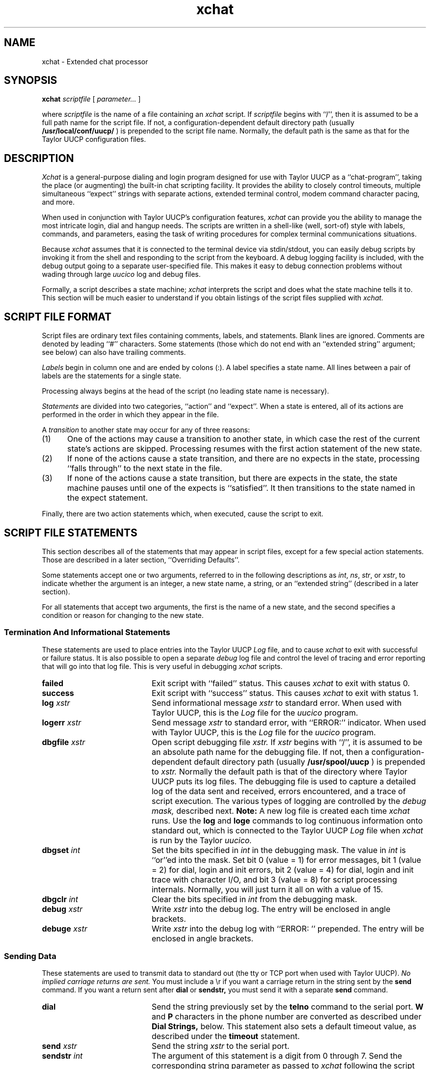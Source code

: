 .TH xchat 8
.SH NAME
xchat - Extended chat processor
.SH SYNOPSIS
.BI "xchat " "scriptfile"
.RI " [ " parameter... " ] "
.PP
where
.I scriptfile
is the name of a file containing an 
.I xchat
script. If 
.I scriptfile
begins with ``/'', then it is assumed to be a full path name for the
script file. If not, a configuration-dependent default directory path
(usually
.B "/usr/local/conf/uucp/"
) is prepended to the script file name. Normally, the default path
is the same as that for the Taylor UUCP configuration files.
.SH DESCRIPTION
.I Xchat
is a general-purpose dialing and login program designed for use 
with Taylor UUCP as a ``chat-program'', taking the place (or 
augmenting) the built-in chat scripting facility. It provides the 
ability to closely control timeouts, multiple simultaneous ``expect'' 
strings with separate actions, extended terminal control, modem 
command character pacing, and more.
.PP
When used in conjunction with Taylor UUCP's
configuration features, 
.I xchat
can provide you the ability to manage the most intricate login, 
dial and hangup needs. The scripts are written in a shell-like (well, 
sort-of) style with labels, commands, and parameters, easing the task 
of writing procedures for complex terminal communications situations.
.PP
Because 
.I xchat
assumes that it is connected to the terminal device via stdin/stdout, 
you can easily debug scripts by invoking it from the shell and 
responding to the script from the keyboard. A debug logging facility 
is included, with the debug output going to a separate user-specified 
file. This makes it easy to debug connection problems without wading 
through large 
.I uucico
log and debug files.
.PP
Formally, a script describes a state machine; 
.I xchat
interprets the script and does what the state machine
tells it to. This section will be much easier to understand 
if you obtain listings of the script files supplied with
.I xchat.
.SH "SCRIPT FILE FORMAT"
Script files are ordinary text files containing comments, labels,
and statements. Blank lines are ignored. 
Comments are denoted by leading ``#''
characters. Some statements (those which do not end with an
``extended string'' argument; see below) can also have trailing
comments.
.PP
.I Labels 
begin in column one and are ended by colons (:). A label
specifies a state name. All lines between a pair of labels are
the statements for a single state.
.PP
Processing always begins at the head of the script (no leading
state name is necessary).
.PP
.I Statements 
are divided into two categories, ``action'' and ``expect''.
When a state is entered, all of its actions are performed in the
order in which they appear in the file.
.PP
A 
.I transition 
to another state may occur for any of three reasons:
.IP (1) 5
One of the actions may cause a transition to
another state, in which case the rest of the
current state's actions are skipped.
Processing resumes with the first action
statement of the new state.
.IP (2) 5
If none of the actions cause a state
transition, and there are no expects in the
state, processing ``falls through'' to the next
state in the file.
.IP (3) 5
If none of the actions cause a state
transition, but there are expects in the
state, the state machine pauses until one of
the expects is ``satisfied''. It then transitions 
to the state named in the expect
statement.
.PP
Finally, there are two action statements which, when executed,
cause the script to exit.
.SH "SCRIPT FILE STATEMENTS"
This section describes all of the statements that may appear in script
files, except for a few special action statements. Those are described
in a later section, ``Overriding Defaults''.
.PP
Some statements accept one or two arguments, referred to in the
following descriptions as 
.IR int ", " ns ", " str ", or "
.IR xstr ", to"
indicate whether the argument is an integer, a new state name, a
string, or an ``extended string'' (described in a later section).
.PP
For all statements that accept two arguments, the first is the
name of a new state, and the second specifies a condition or
reason for changing to the new state.
.SS "Termination And Informational Statements"
These statements are used to place entries into the Taylor UUCP
.I Log
file, and to cause 
.I xchat
to exit with successful or failure status. It is also possible to open a 
separate
.I debug
log file and control the level of tracing and error reporting that will go
into that log file. This is very useful in debugging 
.I xchat
scripts.
.br
.ta 1.0i 1.5i 2.0i
.TP 2.0i
.B failed
Exit script with ``failed'' status. This causes 
.I xchat 
to exit with status 0.
.TP 2.0i
.B success
Exit script with ``success'' status. This causes
.I xchat
to exit with status 1.
.TP 2.0i
.BI "log	" xstr     
Send informational message
.I xstr 
to standard error. When used with Taylor UUCP, this is the 
.I Log
file for the 
.I uucico
program.
.TP 2.0i
.BI "logerr	" xstr     
Send message
.I xstr 
to standard error, with ``ERROR:'' indicator. When used 
with Taylor UUCP, this is the 
.I Log
file for the 
.I uucico
program.
.TP 2.0i
.BI "dbgfile	" xstr
Open script debugging file 
.I xstr.
If
.I xstr
begins with ``/'', it is assumed to be an absolute path name for the
debugging file. If not, then a configuration-dependent default directory 
path (usually
.B "/usr/spool/uucp"
) is prepended to
.I xstr.
Normally the default path is that of the directory where Taylor UUCP 
puts its log files.
The debugging file is used to capture a detailed log of the data sent
and received, errors encountered, and a trace of script execution.
The various types of logging are controlled by the
.I "debug mask,"
described next. 
.B Note:
A new log file is created each time 
.I xchat
runs. Use the 
.B log
and
.B loge
commands to log 
continuous information onto standard out, which is connected
to the Taylor UUCP
.I Log
file when 
.I xchat
is run by the Taylor
.I uucico.
.TP 2.0i
.BI "dbgset	" int
Set the bits specified in 
.I int
in the debugging mask. The value in
.I int
is ``or''ed into the mask. Set bit 0 (value \= 1) for error messages,
bit 1 (value \= 2) for dial, login and init errors, bit 2 (value \= 4)
for dial, login and init trace with character I/O, and bit 3 (value \= 8)
for script processing internals. Normally, you will just turn it all on
with a value of 15.
.TP 2.0i
.BI "dbgclr	" int
Clear the bits specified in
.I int
from the debugging mask.
.TP 2.0i
.BI "debug	" xstr
Write 
.I
xstr
into the debug log. The entry will be enclosed in angle brackets.
.TP 2.0i
.BI "debuge	" xstr
Write
.I xstr
into the debug log with ``ERROR: '' prepended. The entry will be enclosed
in angle brackets. 
.SS "Sending Data"
These statements are used to transmit data to standard out (the tty or TCP
port when used with Taylor UUCP).
.I
No implied carriage returns are sent.
You must include a \\r if you want a carriage return in the string
sent by the 
.B send
command. If you want a return sent after 
.B dial
or
.B sendstr,
you must send it with a separate
.B send
command.
.TP 2.0i
.B dial
Send the string previously set by the 
.B telno
command to the serial port.
.B W
and
.B P
characters in the phone number are
converted as described under 
.B 
Dial Strings,
below. This statement also sets a default
timeout value, as described under the 
.B timeout
statement.
.TP 2.0i
.BI "send	" xstr
Send the string 
.I xstr 
to the serial port.
.TP 2.0i
.BI "sendstr	" int
The argument of this statement is a digit from 0
through 7. Send the corresponding string
parameter as passed to 
.I xchat
following the script file name. The parameter is interpreted 
as an extended string.
.SS "Special Terminal Control Statements"
These statements are used to cause the terminal port to perform some special action, or to change the mode of the port.
.I 
The modes of the port are restored to their original settings
.I
by xchat before it exits.
.TP 2.0i
.B flush
Flush the terminal port's input buffer.
.TP 2.0i
.B break
Send a break signal.
.TP 2.0i
.B hangup
Momentarily drop Data Terminal Ready (DTR) on the
serial port, causing the modem to hang up. (Not
usually needed, since 
.I uucico
does this at the end of each call.)
.TP 2.0i
.B 7bit
Change the port to strip incoming characters to 7 bits. 
.I
This is the default mode.
This mode 
is implied when the port has parity enabled, since parity characters
are 7-bits wide.
.TP 2.0i
.B 8bit
Change the port to allow incoming 8-bit characters to be passed 
to the script processor. This mode has no effect if parity is 
enabled, since parity characters are 7-bits wide.
.TP 2.0i
.B nopar
Change the port to 8-bits, no parity. 
.I
This is the default mode.
.TP 2.0i
.B evenpar
Change the port to 7-bits, even parity. 
.I 
Incoming characters with parity errors are discarded.
.TP 2.0i
.B oddpar
Change the port to 7-bits, odd parity.
.I 
Incoming characters with parity errors are discarded.
.SS "Counting, Branching, Timing and Testing Statements"
These statements are used to control the flow of the 
.I xchat
script itself, including branching, delays, and counter manipulation.
.TP 2.0i
.BI "sleep	" int 
Delay for 
.I int
milliseconds.
.TP 2.0i
.B zero
Clear the counter.
.TP 2.0i
.B count
Add one to the counter.
.TP 2.0i
.BI "ifgtr	" "ns	int"
Go to state 
.I ns
if counter greater than 
.I int.
.TP 2.0i
.BI "goto	" ns
Go to state 
.I ns 
unconditionally.
.TP 2.0i
.BI "ifstr	" "ns	int"
Go to state 
.I ns
if string parameter 
.I int
is nonempty.
.TP 2.0i
.BI "ifnstr	" "ns	int"
Go to state
.I ns
if string parameter 
.I int
is empty.
.TP 2.0i
.BI "ifblind	" ns
Change to state
.I ns
if the port is ``blind'' without carrier (CD) asserted.
.I 
This is not yet implemented, the test always fails.
.TP 2.0i
.BI "ifblgtr	" "ns	int"
Change to state
.I ns
if the port is ``blind'' without carrier (CD) asserted, and counter
is greater then
.I int.
.I 
This is not yet implemented, the test always fails.
.SS "Expect Statements"
Expect statements are usually the last statements that appear in a
given state, though in fact they can appear anywhere within the
state. Even if they appear at the beginning, the script processor
always does all of the action statements first. As a practical
matter, the order of these statements is not significant; they are
all interpreted ``in parallel''.
.TP 2.0i
.BI "expect	" "ns	xstr"
Change to state 
.I ns 
if the string specified by
.I xstr 
is received from standard input (usually the serial port). 
Case is significant, but high-order bits are not
checked.
.TP 2.0i
.BI "expectstr	" "ns	int"
Change to state 
.I ns 
if the string specified in parameter
.I int 
is received from standard input (usually the serial port).
.I int 
must be in the range 0 to 7. 
Case is significant, but high-order bits are not
checked.
Useful where a prompt can change in different dial-in lines. 
.TP 2.0i
.BI "ifcarr	" ns
Change to state
.I ns 
if Carrier Detect (CD) is true.
.I
Not currently implemented. Always changes state.
.TP 2.0i
.BI "ifhang	" ns
Change to state
.I ns
if a data set hangup occurs (SIGHUP signal received).
.TP 2.0i
.BI "timeout	" "ns	int"
Change to state 
.I ns 
if the time (in milliseconds)
given by 
.I int
has elapsed without satisfying any
expects. If the time specified is 0, a default
timeout value (calculated from the length and
other characteristics of the most recent dial
string) is used.
.SH "SCRIPT PROCESSING DETAILS"
.SS "Extended Strings"
In the statements that accept string arguments, the strings are
interpreted as 
.I 
extended strings. 
Extended strings begin with
the first nonblank character and continue, including all imbedded
and trailing blanks and other whitespace, until (but not
including) the end of the line in the script file. (There is no
provision for line continuation.)  No trailing spaces should be
present between the last ``desired'' character of the string and the
end of the line, as they will be included in the stored string and
sent or expected, just as they appear in the script file. And,
obviously, no trailing comments are permitted!  They will just be
stored as part of the string.
.PP
Within an extended string, the following ``escape sequences'' will
be converted as indicated before being sent or expected:
.br
.nf
.in +0.5i
\fB\\d\fR	EOT character (control-D)
\fB\\N\fR	null character
\fB\\n\fR	line feed
\fB\\r\fR	carriage return
\fB\\s\fR	space
\fB\\t\fR	tab
\fB\\\-\fR	hyphen
\fB\\\\\fR	backslash
\fB\\ooo\fR	character with value ooo (in octal)
.in -0.5i
.fi
.PP
Since extended strings in scripts can include embedded spaces,
tabs, etc., these escape sequences are only required in strings
appearing in systems entries, though they may be used in script
files to improve readability.
.PP
The octal-character specification (\\ooo) may have from one to
three octal digits; it is terminated either after the third digit
or when a non-octal character is encountered. But if you want to
specify one of these followed by something that happens to be a
valid octal character (for example, a control-A followed by a 7)
make sure to include all three digits after the \\ . So \\0017
would become a control-A followed by the Ascii character ``7'', but
\\17 or \\017 would become a control-Y (decimal value 25). \\1S
would convert to a control-A followed by an ``S''.
.PP
Extended strings are stored without a trailing carriage return
unless one is explicitly present in the string (via \\r).
.SS "String Parameters"
The 
.B sendstr 
statement sends (after conversion from extended string
format) one of the parameters given on the 
.I xchat
command line following the script file name. 
The parameter is selected by the integer
argument of the statement.
.PP
This allows ``generic'' script files to serve
for many different systems; the string parameters 
provide the phone number, username, password, etc. Character
substitutions described under ``extended strings'' above are
performed on these strings.
.PP
The ifstr and ifnstr statements allow further generality in script
files, by testing whether a particular parameter is present in the
systems entry. For example, a single script can be
used both for those systems that require a password and
those that do not. The password is specified as the last argument
in the 
.xchat
command; the script can test for this
parameter's existence and skip the password sequence if
the parameter is empty.
.SS "``Wait'' And ``Pause'' Characters In Dial Strings"
An additional conversion is performed on dial strings. Dial strings
are interpreted as extended strings. Then the characters
.B W 
and
.B P
within a dial string are interpreted as ``wait for dial
tone'' and ``pause'', and may be converted to other characters. By
default, 
.B W
is left alone, and
.B P
is converted to a comma (,);
these are appropriate for Hayes-type modems. The script may
specify other substitutions (see below).
.PP
.B NOTE: 
The Taylor UUCP documentation states that the ``wait'' and ``pause''
characters are ``='' and ``-'', respectively. These are actual characters
understood by some modems. When using
.I xchat
you should put
.B W
and
.B P
in the dial strings you specify in the Taylor configuration files. 
This way, the 
.I xchat
processor can make the substitution appropriate for the particular 
modem in use. Make a separate 
.I xchat
script for each modem type, e.g.,
.I "dial.hayes"
and specify the translation there. This way, the phone number strings
in the Taylor configuration files can be used with a variety of modems.
.SS "Default Timeouts For Dial Strings"
When a 
.B dial 
statement is executed, a default timeout value is set.
This is the timeout value used by a subsequent timeout statement
if the statement specifies a timeout value of 0.
.PP
The default timeout is given by:
.br
.nf
.in +2
\fIctime\fR + (\fIndigits\fR * \fIdgttime\fR) + (\fInwchar\fR * \fIwtime\fR) + (\fInpchar\fR * \fI ptime\fR) 
.in -2
.fi
.PP
where 
.I 
ndigits, nwchar, 
and 
.I npchar
are the number of digits, wait characters, and pause characters in
the dial string, and 
.I ctime, dgttime, wtime, 
and 
.I ptime 
are 45 seconds, 0.1 seconds, 10 seconds, and 2 seconds, 
respectively.
All of these times may be changed as specified below under
``Overriding Defaults.''
.SS "Trailing Carriage Returns Not Assumed"
In the 
.B dial
and
.B sendstr 
statements, the dial string or
parameter is sent with no trailing carriage return;
if a carriage return must be sent after one of these, a separate
send statement must provide it.
.SH "OVERRIDING DEFAULTS"
The script processor sets several default values. The following
statements, which override these defaults, may be useful in
certain circumstances.
.TP 2.0i
.BI "chrdly	" int
Since many modems cannot accept dialing commands
at full ``computer speed'', the script processor
sends all strings with a brief inter-character
delay. This statement specifies the delay time,
in milliseconds. The default is 100 (0.1 second).
.TP 2.0i
.BI "pchar	" str
Specifies the character to which 
.BR P s 
in the
dial string should be converted. Default is
``,'', for use with Hayes-type modems.
.TP 2.0i
.BI "ptime	" int
Specifies the time, in milliseconds, to allow in
the default timeout for each pause character in
the dial string. Default is 2000 (2 seconds).
.TP 2.0i
.BI "wchar	" str
Specifies the character to which 
.BR W s 
in the
dial string should be converted. Default is
``W'', for Hayes modems.
.TP 2.0i
.BI "wtime	" int
Specifies the time, in milliseconds, to allow in
the default timeout for each wait-for-dialtone
character in the dial string. Default is 10000
(10 seconds).
.TP 2.0i
.BI "dgttime	" int
Specifies the time, in milliseconds, to allow in
the default timeout for each digit character in
the dial string. Default is 100 (0.1 second).
.TP 2.0i
.BI "ctime	" int
Specifies the time, in milliseconds, to allow in
the default timeout for carrier to appear after
the dial string is sent. Default is 45000 (45
seconds).
.SH "SEE ALSO"
uucico(8) for Taylor UUCP, and documentation for Taylor UUCP.
.SH AUTHOR
Robert B. Denny (denny@alisa.com)
.SH CONTRIBUTORS
Daniel Hagerty (hag@eddie.mit.edu)
.SH HISTORY
This program is an adaptation of the dial/login script processing 
code that is a part of DECUS UUCP for VAX/VMS, written by Jamie 
Hanrahan, et. al.
.SH BUGS
This version (1.1) does not support BSD terminal facilities. Anyone 
volunteer to add this?

